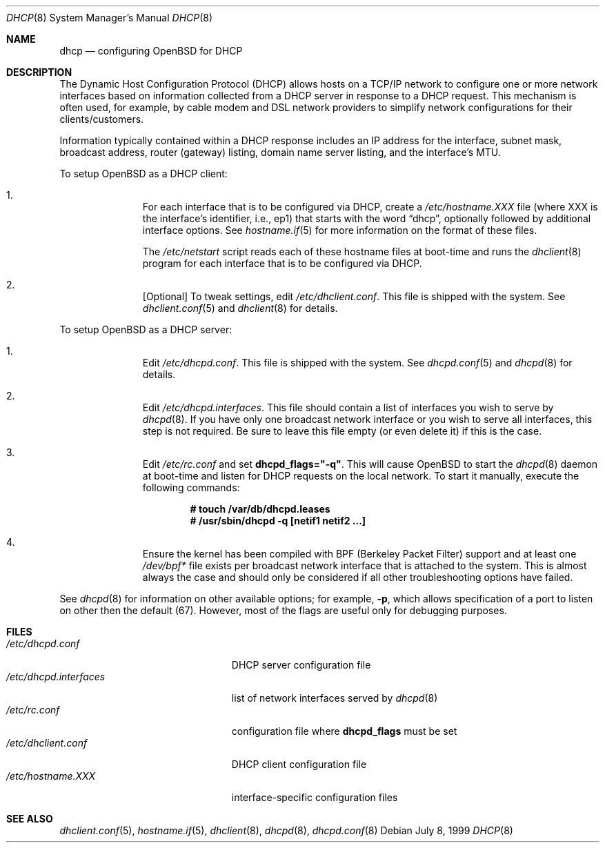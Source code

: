 .Dd July 8, 1999
.Dt DHCP 8
.Os
.Sh NAME
.Nm dhcp
.Nd configuring
.Ox
for DHCP
.Sh DESCRIPTION
The Dynamic Host Configuration Protocol (DHCP) allows hosts on a TCP/IP network
to configure one or more network interfaces based on information collected from
a DHCP server in response to a DHCP request. This mechanism is often used, for
example, by cable modem and DSL network providers to simplify network
configurations for their clients/customers.
.Pp
Information typically contained within a DHCP response includes an IP
address for the interface, subnet mask, broadcast address, router (gateway)
listing, domain name server listing, and the interface's MTU.
.Pp
To setup
.Ox
as a DHCP client:
.Bl -enum -offset indent
.It
For each interface that is to be configured via DHCP, create a
.Pa /etc/hostname.XXX
file (where XXX is the interface's identifier, i.e., ep1) that starts with
the word
.Dq dhcp ,
optionally followed by additional interface options. See
.Xr hostname.if 5
for more information on the format of these files.
.Pp
The
.Pa /etc/netstart
script reads each of these hostname files at boot-time and runs the
.Xr dhclient 8
program for each interface that is to be configured via DHCP.
.It
[Optional] To tweak settings, edit
.Pa /etc/dhclient.conf .
This file is shipped with the system.
See
.Xr dhclient.conf 5
and
.Xr dhclient 8
for details.

.El
.Pp
To setup
.Ox
as a DHCP server:
.Bl -enum -offset indent
.It
Edit
.Pa /etc/dhcpd.conf .
This file is shipped with the system. See
.Xr dhcpd.conf 5
and
.Xr dhcpd 8
for details.
.It
Edit
.Pa /etc/dhcpd.interfaces .
This file should contain a list of interfaces you wish to serve by
.Xr dhcpd 8 .
If you have only one broadcast network interface or you wish to serve all
interfaces, this step is not required. Be sure to leave this file empty (or
even delete it) if this is the case.
.It
Edit
.Pa /etc/rc.conf
and set
.Cm dhcpd_flags="-q" .
This will cause
.Ox
to start the
.Xr dhcpd 8
daemon at boot-time and listen for DHCP requests on the local network. To
start it manually, execute the following commands:
.Pp
.Dl # touch /var/db/dhcpd.leases
.Dl # /usr/sbin/dhcpd -q [netif1 netif2 ...]
.It
Ensure the kernel has been compiled with BPF (Berkeley Packet Filter) support
and at least one
.Pa /dev/bpf*
file exists per broadcast network interface that is attached to the system.
This is almost always the case and should only be considered if all other
troubleshooting options have failed.
.El
.Pp
See
.Xr dhcpd 8
for information on other available options; for example,
.Fl p ,
which allows specification of a port to listen on other then the default (67).
However, most of the flags are useful only for debugging purposes.
.Sh FILES
.Bl -tag -width /etc/dhcpd.interfaces -compact
.It Pa /etc/dhcpd.conf
DHCP server configuration file
.It Pa /etc/dhcpd.interfaces
list of network interfaces served by
.Xr dhcpd 8
.It Pa /etc/rc.conf
configuration file where
.Cm dhcpd_flags
must be set
.It Pa /etc/dhclient.conf
DHCP client configuration file
.It Pa /etc/hostname.XXX
interface-specific configuration files
.El
.Sh SEE ALSO
.Xr dhclient.conf 5 ,
.Xr hostname.if 5 ,
.Xr dhclient 8 ,
.Xr dhcpd 8 ,
.Xr dhcpd.conf 8
